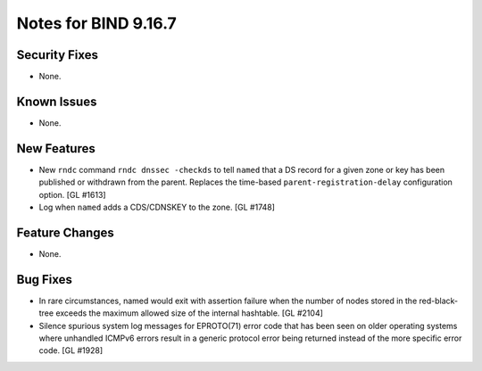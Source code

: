 .. 
   Copyright (C) Internet Systems Consortium, Inc. ("ISC")
   
   This Source Code Form is subject to the terms of the Mozilla Public
   License, v. 2.0. If a copy of the MPL was not distributed with this
   file, You can obtain one at http://mozilla.org/MPL/2.0/.
   
   See the COPYRIGHT file distributed with this work for additional
   information regarding copyright ownership.

Notes for BIND 9.16.7
---------------------

Security Fixes
~~~~~~~~~~~~~~

- None.

Known Issues
~~~~~~~~~~~~

- None.

New Features
~~~~~~~~~~~~

- New ``rndc`` command ``rndc dnssec -checkds`` to tell ``named``
  that a DS record for a given zone or key has been published or withdrawn
  from the parent. Replaces the time-based ``parent-registration-delay``
  configuration option. [GL #1613]

- Log when ``named`` adds a CDS/CDNSKEY to the zone. [GL #1748]

Feature Changes
~~~~~~~~~~~~~~~

- None.

Bug Fixes
~~~~~~~~~

- In rare circumstances, named would exit with assertion failure when the number
  of nodes stored in the red-black-tree exceeds the maximum allowed size of the
  internal hashtable.  [GL #2104]

- Silence spurious system log messages for EPROTO(71) error code that has been
  seen on older operating systems where unhandled ICMPv6 errors result in a
  generic protocol error being returned instead of the more specific error code.
  [GL #1928]
